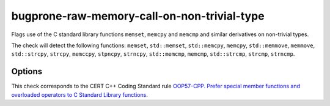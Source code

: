 .. title:: clang-tidy - bugprone-raw-memory-call-on-non-trivial-type

bugprone-raw-memory-call-on-non-trivial-type
============================================

Flags use of the C standard library functions ``memset``, ``memcpy`` and
``memcmp`` and similar derivatives on non-trivial types.

The check will detect the following functions: ``memset``, ``std::memset``,
``std::memcpy``, ``memcpy``, ``std::memmove``, ``memmove``, ``std::strcpy``,
``strcpy``, ``memccpy``, ``stpncpy``, ``strncpy``, ``std::memcmp``, ``memcmp``,
``std::strcmp``, ``strcmp``, ``strncmp``.

Options
-------

.. option:: MemSetNames

   Specify extra functions to flag that act similarly to ``memset``. Specify 
   names in a semicolon-delimited list. Default is an empty string.

.. option:: MemCpyNames

   Specify extra functions to flag that act similarly to ``memcpy``. Specify 
   names in a semicolon-delimited list. Default is an empty string.

.. option:: MemCmpNames

   Specify extra functions to flag that act similarly to ``memcmp``.
   Specify names in a semicolon delimited list.
   Default is an empty string.

This check corresponds to the CERT C++ Coding Standard rule
`OOP57-CPP. Prefer special member functions and overloaded operators to C
Standard Library functions
<https://wiki.sei.cmu.edu/confluence/display/cplusplus/OOP57-CPP.+Prefer+special+member+functions+and+overloaded+operators+to+C+Standard+Library+functions>`_.
